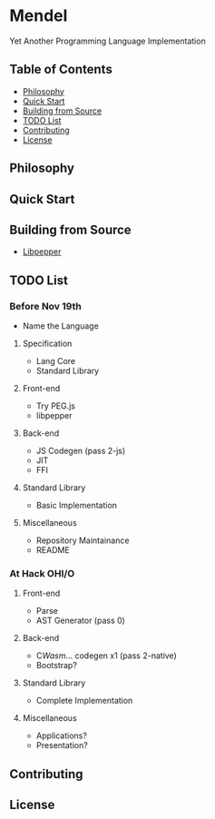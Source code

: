 * Mendel
Yet Another Programming Language Implementation
** Table of Contents
- [[#philosophy][Philosophy]]
- [[#quick-start][Quick Start]]
- [[#building-from-source][Building from Source]]
- [[#todo-list][TODO List]]
- [[#contributing][Contributing]]
- [[#license][License]]
** Philosophy
** Quick Start
** Building from Source
- [[https://github.com/hczhcz/libpepper][Libpepper]]
** TODO List
*** Before Nov 19th
- Name the Language
**** Specification
- Lang Core
- Standard Library
**** Front-end
- Try PEG.js
- libpepper
**** Back-end
- JS Codegen (pass 2-js)
- JIT
- FFI
**** Standard Library
- Basic Implementation
**** Miscellaneous
- Repository Maintainance
- README
*** At Hack OHI/O
**** Front-end
- Parse
- AST Generator (pass 0)
**** Back-end
- C/Wasm/... codegen x1 (pass 2-native)
- Bootstrap?
**** Standard Library
- Complete Implementation
**** Miscellaneous
- Applications?
- Presentation?
** Contributing
** License

